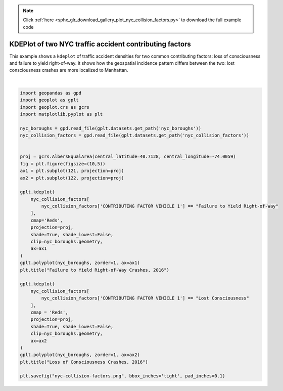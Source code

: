 .. note::
    :class: sphx-glr-download-link-note

    Click :ref:`here <sphx_glr_download_gallery_plot_nyc_collision_factors.py>` to download the full example code
.. rst-class:: sphx-glr-example-title

.. _sphx_glr_gallery_plot_nyc_collision_factors.py:


KDEPlot of two NYC traffic accident contributing factors
========================================================

This example shows a ``kdeplot`` of traffic accident densities for two common contributing factors:
loss of consciousness and failure to yield right-of-way. It shows how the geospatial incidence
pattern differs between the two: lost consciousness crashes are more localized to Manhattan.



.. image:: /gallery/images/sphx_glr_plot_nyc_collision_factors_001.png
    :class: sphx-glr-single-img


.. rst-class:: sphx-glr-script-out

 Out:

 .. code-block:: none

    /Users/alex/miniconda3/envs/geoplot-dev/lib/python3.6/site-packages/scipy/stats/stats.py:1633: FutureWarning: Using a non-tuple sequence for multidimensional indexing is deprecated; use `arr[tuple(seq)]` instead of `arr[seq]`. In the future this will be interpreted as an array index, `arr[np.array(seq)]`, which will result either in an error or a different result.
      return np.add.reduce(sorted[indexer] * weights, axis=axis) / sumval





|


.. code-block:: default



    import geopandas as gpd
    import geoplot as gplt
    import geoplot.crs as gcrs
    import matplotlib.pyplot as plt

    nyc_boroughs = gpd.read_file(gplt.datasets.get_path('nyc_boroughs'))
    nyc_collision_factors = gpd.read_file(gplt.datasets.get_path('nyc_collision_factors'))


    proj = gcrs.AlbersEqualArea(central_latitude=40.7128, central_longitude=-74.0059)
    fig = plt.figure(figsize=(10,5))
    ax1 = plt.subplot(121, projection=proj)
    ax2 = plt.subplot(122, projection=proj)

    gplt.kdeplot(
        nyc_collision_factors[
            nyc_collision_factors['CONTRIBUTING FACTOR VEHICLE 1'] == "Failure to Yield Right-of-Way"
        ],
        cmap='Reds',
        projection=proj,
        shade=True, shade_lowest=False, 
        clip=nyc_boroughs.geometry,
        ax=ax1
    )
    gplt.polyplot(nyc_boroughs, zorder=1, ax=ax1)
    plt.title("Failure to Yield Right-of-Way Crashes, 2016")

    gplt.kdeplot(
        nyc_collision_factors[
            nyc_collision_factors['CONTRIBUTING FACTOR VEHICLE 1'] == "Lost Consciousness"
        ],
        cmap = 'Reds',
        projection=proj,
        shade=True, shade_lowest=False,
        clip=nyc_boroughs.geometry,
        ax=ax2
    )
    gplt.polyplot(nyc_boroughs, zorder=1, ax=ax2)
    plt.title("Loss of Consciousness Crashes, 2016")

    plt.savefig("nyc-collision-factors.png", bbox_inches='tight', pad_inches=0.1)


.. rst-class:: sphx-glr-timing

   **Total running time of the script:** ( 0 minutes  14.176 seconds)


.. _sphx_glr_download_gallery_plot_nyc_collision_factors.py:


.. only :: html

 .. container:: sphx-glr-footer
    :class: sphx-glr-footer-example



  .. container:: sphx-glr-download

     :download:`Download Python source code: plot_nyc_collision_factors.py <plot_nyc_collision_factors.py>`



  .. container:: sphx-glr-download

     :download:`Download Jupyter notebook: plot_nyc_collision_factors.ipynb <plot_nyc_collision_factors.ipynb>`


.. only:: html

 .. rst-class:: sphx-glr-signature

    `Gallery generated by Sphinx-Gallery <https://sphinx-gallery.github.io>`_
